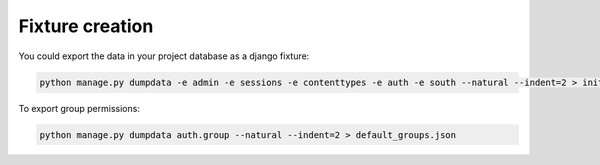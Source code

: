 Fixture creation
================

You could export the data in your project database as a django fixture:

.. code-block:: bash

    python manage.py dumpdata -e admin -e sessions -e contenttypes -e auth -e south --natural --indent=2 > initial_data.json

To export group permissions:

.. code-block:: bash

    python manage.py dumpdata auth.group --natural --indent=2 > default_groups.json

